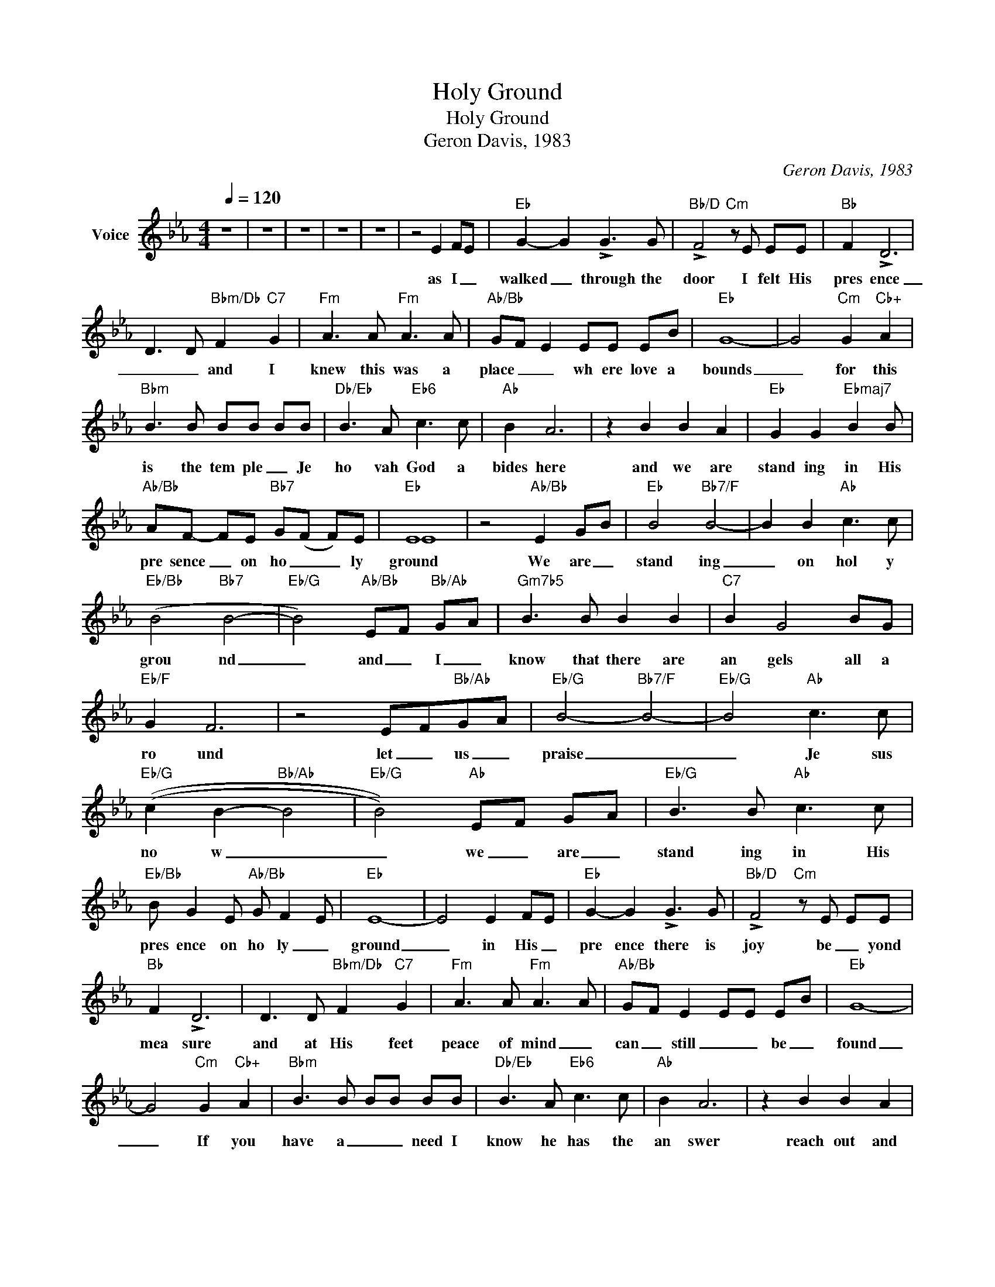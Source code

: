 X:1
T:Holy Ground
T:Holy Ground
T:Geron Davis, 1983
C:Geron Davis, 1983
Z:All Rights Reserved
%%score ( 1 2 )
L:1/8
Q:1/4=120
M:4/4
K:Eb
V:1 treble nm="Voice"
%%MIDI channel 4
%%MIDI program 54
V:2 treble 
%%MIDI channel 4
%%MIDI program 54
V:1
 z8 | z8 | z8 | z8 | z8 | z4 E2 FE |"Eb" G2- G2 !>!G3 G |"Bb/D" !>!F4"Cm" z E EE |"Bb" F2 !>!D6 | %9
w: |||||as I _|walked _ through the|door I felt His|pres ence|
 D3 D"Bbm/Db" F2"C7" G2 |"Fm" A3 A"Fm" A3 A |"Ab/Bb" GF E2 EE EB |"Eb" G8- | G4"Cm" G2"Cb+" A2 | %14
w: _ _ and I|knew this was a|place _ _ wh ere love a|bounds|_ for this|
"Bbm" B3 B BB BB |"Db/Eb" B3 A"Eb6" c3 c |"Ab" B2 A6 | z2 B2 B2 A2 |"Eb" G2 G2"Ebmaj7" B2 B | %19
w: is the tem ple _ Je|ho vah God a|bides here|and we are|stand ing in His|
"Ab/Bb" AF- FE"Bb7" G(F F)E |"Eb" E8 | z4"Ab/Bb" E2 GB |"Eb" B4"Bb7/F" B4- | B2 B2"Ab" c3 c | %24
w: pre sence _ on ho _ _ ly|ground|We are _|stand ing|_ on hol y|
"Eb/Bb" (B4"Bb7" B4- |"Eb/G" B4)"Ab/Bb" EF"Bb/Ab" GA |"Gm7b5" B3 B B2 B2 |"C7" B2 G4 BG | %28
w: grou nd|_ and _ I _|know that there are|an gels all a|
"Eb/F" G2 F6 | z4 EF"Bb/Ab"GA |"Eb/G" B4-"Bb7/F" B4- |"Eb/G" B4"Ab" c3 c | %32
w: ro und|let _ us _|praise _|_ Je sus|
"Eb/G" ((c2 B2-"Bb/Ab" B4 |"Eb/G" B4))"Ab" EF GA |"Eb/G" B3 B"Ab" c3 c | %35
w: no w _|_ we _ are _|stand ing in His|
"Eb/Bb" B G2 E"Ab/Bb" G F2- E |"Eb" E8- | E4 E2 FE |"Eb" G2- G2 !>!G3 G |"Bb/D" !>!F4"Cm" z E EE | %40
w: pres ence on ho ly _|ground|_ in His _|pre ence there is|joy be _ yond|
"Bb" F2 !>!D6 | D3 D"Bbm/Db" F2"C7" G2 |"Fm" A3 A"Fm" A3 A |"Ab/Bb" GF E2 EE EB |"Eb" G8- | %45
w: mea sure|and at His feet|peace of mind _|can _ still _ _ be _|found|
 G4"Cm" G2"Cb+" A2 |"Bbm" B3 B BB BB |"Db/Eb" B3 A"Eb6" c3 c |"Ab" B2 A6 | z2 B2 B2 A2 | %50
w: _ If you|have a _ _ need I|know he has the|an swer|reach out and|
"Eb" G2 G2"Ebmaj7" B2 B |"Ab/Bb" AF- FE"Bb7" G(F F)E |"Eb" E8- | E4"Ab/Bb" E2 GB | %54
w: claim it you are|stand ing _ on ho _ ly _|ground|_ We are _|
"Eb" B4"Bb7/F" B4- | B2 B2"Ab" c3 c |"Eb/Bb" (B4"Bb7" B4- |"Eb/G" B4)"Ab/Bb" EF"Bb/Ab" GA | %58
w: stand ing|_ on hol y|grou nd|_ and _ I _|
"Gm7b5" B3 B B2 B2 |"C7" B2 G4 BG |"Eb/F" G2 F6 | z4 EF"Bb/Ab"GA |"Eb/G" B4-"Bb7/F" B4- | %63
w: know that there are|an gels all a|ro und|let _ us _|praise _|
"Eb/G" B4"Ab" c3 c |"Eb/G" ((c2 B2-"Bb/Ab" B4 |"Eb/G" B4))"Ab" EF GA |"Eb/G" B3 B"Ab" c3 c | %67
w: _ Je sus|no w _|_ we _ are _|stand ing in His|
"Eb/Bb" B G2 E"Ab/Bb" G F2- E |"Eb" E8 | z8 | z8 | z8 | z8 |] %73
w: pres ence on ho ly _|ground|||||
V:2
 x8 | x8 | x8 | x8 | x8 | x8 | x8 | x8 | x8 | x8 | x8 | x8 | x8 | x8 | x8 | x8 | x8 | x8 | x7 | %19
 x8 | E8 | x8 | x8 | x8 | x8 | x8 | x8 | x8 | x8 | x8 | x8 | x8 | x8 | x8 | x8 | x8 | x8 | x8 | %38
 x8 | x8 | x8 | x8 | x8 | x8 | x8 | x8 | x8 | x8 | x8 | x8 | x7 | x8 | E8 | x8 | x8 | x8 | x8 | %57
 x8 | x8 | x8 | x8 | x8 | x8 | x8 | x8 | x8 | x8 | x8 | x8 | x8 | x8 | x8 | x8 |] %73

